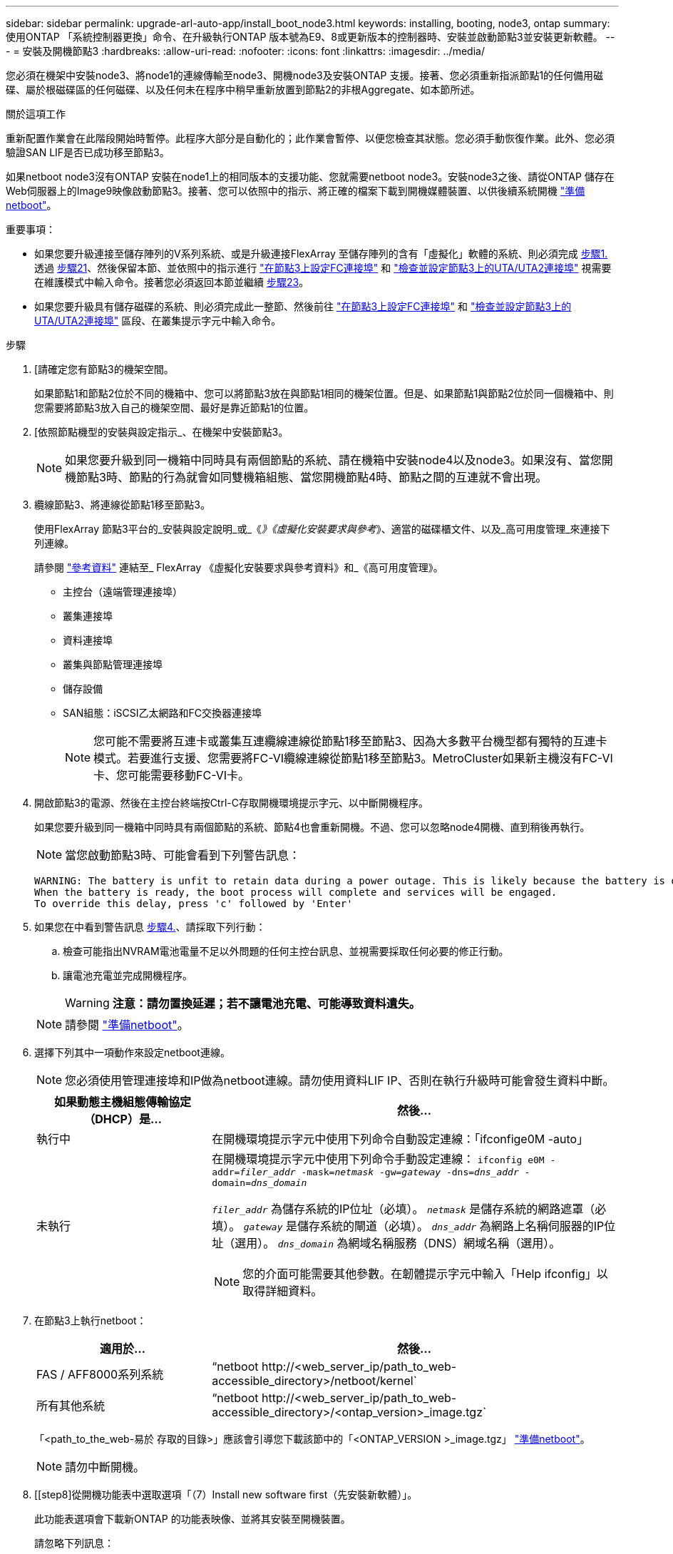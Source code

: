 ---
sidebar: sidebar 
permalink: upgrade-arl-auto-app/install_boot_node3.html 
keywords: installing, booting, node3, ontap 
summary: 使用ONTAP 「系統控制器更換」命令、在升級執行ONTAP 版本號為E9、8或更新版本的控制器時、安裝並啟動節點3並安裝更新軟體。 
---
= 安裝及開機節點3
:hardbreaks:
:allow-uri-read: 
:nofooter: 
:icons: font
:linkattrs: 
:imagesdir: ../media/


[role="lead"]
您必須在機架中安裝node3、將node1的連線傳輸至node3、開機node3及安裝ONTAP 支援。接著、您必須重新指派節點1的任何備用磁碟、屬於根磁碟區的任何磁碟、以及任何未在程序中稍早重新放置到節點2的非根Aggregate、如本節所述。

.關於這項工作
重新配置作業會在此階段開始時暫停。此程序大部分是自動化的；此作業會暫停、以便您檢查其狀態。您必須手動恢復作業。此外、您必須驗證SAN LIF是否已成功移至節點3。

如果netboot node3沒有ONTAP 安裝在node1上的相同版本的支援功能、您就需要netboot node3。安裝node3之後、請從ONTAP 儲存在Web伺服器上的Image9映像啟動節點3。接著、您可以依照中的指示、將正確的檔案下載到開機媒體裝置、以供後續系統開機 link:prepare_for_netboot.html["準備netboot"]。

.重要事項：
* 如果您要升級連接至儲存陣列的V系列系統、或是升級連接FlexArray 至儲存陣列的含有「虛擬化」軟體的系統、則必須完成 <<auto_install3_step1,步驟1.>> 透過 <<auto_install3_step21,步驟21>>、然後保留本節、並依照中的指示進行 link:set_fc_or_uta_uta2_config_on_node3.html#configure-fc-ports-on-node3["在節點3上設定FC連接埠"] 和 link:set_fc_or_uta_uta2_config_on_node3.html#check-and-configure-utauta2-ports-on-node3["檢查並設定節點3上的UTA/UTA2連接埠"] 視需要在維護模式中輸入命令。接著您必須返回本節並繼續 <<auto_install3_step23,步驟23>>。
* 如果您要升級具有儲存磁碟的系統、則必須完成此一整節、然後前往 link:set_fc_or_uta_uta2_config_on_node3.html#configure-fc-ports-on-node3["在節點3上設定FC連接埠"] 和 link:set_fc_or_uta_uta2_config_on_node3.html#check-and-configure-utauta2-ports-on-node3["檢查並設定節點3上的UTA/UTA2連接埠"] 區段、在叢集提示字元中輸入命令。


.步驟
. [[[auto_install3_step1]]請確定您有節點3的機架空間。
+
如果節點1和節點2位於不同的機箱中、您可以將節點3放在與節點1相同的機架位置。但是、如果節點1與節點2位於同一個機箱中、則您需要將節點3放入自己的機架空間、最好是靠近節點1的位置。

. [[[auto_install3_step2]]依照節點機型的安裝與設定指示_、在機架中安裝節點3。
+

NOTE: 如果您要升級到同一機箱中同時具有兩個節點的系統、請在機箱中安裝node4以及node3。如果沒有、當您開機節點3時、節點的行為就會如同雙機箱組態、當您開機節點4時、節點之間的互連就不會出現。

. [[auto_install3_step3]]纜線節點3、將連線從節點1移至節點3。
+
使用FlexArray 節點3平台的_安裝與設定說明_或_《_》《虛擬化安裝要求與參考_》、適當的磁碟櫃文件、以及_高可用度管理_來連接下列連線。

+
請參閱 link:other_references.html["參考資料"] 連結至_ FlexArray 《虛擬化安裝要求與參考資料》和_《高可用度管理》。

+
** 主控台（遠端管理連接埠）
** 叢集連接埠
** 資料連接埠
** 叢集與節點管理連接埠
** 儲存設備
** SAN組態：iSCSI乙太網路和FC交換器連接埠
+

NOTE: 您可能不需要將互連卡或叢集互連纜線連線從節點1移至節點3、因為大多數平台機型都有獨特的互連卡模式。若要進行支援、您需要將FC-VI纜線連線從節點1移至節點3。MetroCluster如果新主機沒有FC-VI卡、您可能需要移動FC-VI卡。



. [[auto_install3_step4]]開啟節點3的電源、然後在主控台終端按Ctrl-C存取開機環境提示字元、以中斷開機程序。
+
如果您要升級到同一機箱中同時具有兩個節點的系統、節點4也會重新開機。不過、您可以忽略node4開機、直到稍後再執行。

+

NOTE: 當您啟動節點3時、可能會看到下列警告訊息：

+
....
WARNING: The battery is unfit to retain data during a power outage. This is likely because the battery is discharged but could be due to other temporary conditions.
When the battery is ready, the boot process will complete and services will be engaged.
To override this delay, press 'c' followed by 'Enter'
....
. [[auto_install3_step5]]如果您在中看到警告訊息 <<auto_install3_step4,步驟4.>>、請採取下列行動：
+
.. 檢查可能指出NVRAM電池電量不足以外問題的任何主控台訊息、並視需要採取任何必要的修正行動。
.. 讓電池充電並完成開機程序。
+

WARNING: *注意：請勿置換延遲；若不讓電池充電、可能導致資料遺失。*

+

NOTE: 請參閱 link:prepare_for_netboot.html["準備netboot"]。





. [[step6]]選擇下列其中一項動作來設定netboot連線。
+

NOTE: 您必須使用管理連接埠和IP做為netboot連線。請勿使用資料LIF IP、否則在執行升級時可能會發生資料中斷。

+
[cols="30,70"]
|===
| 如果動態主機組態傳輸協定（DHCP）是... | 然後... 


| 執行中 | 在開機環境提示字元中使用下列命令自動設定連線：「ifconfige0M -auto」 


| 未執行  a| 
在開機環境提示字元中使用下列命令手動設定連線：
`ifconfig e0M -addr=_filer_addr_ -mask=_netmask_ -gw=_gateway_ -dns=_dns_addr_ -domain=_dns_domain_`

`_filer_addr_` 為儲存系統的IP位址（必填）。
`_netmask_` 是儲存系統的網路遮罩（必填）。
`_gateway_` 是儲存系統的閘道（必填）。
`_dns_addr_` 為網路上名稱伺服器的IP位址（選用）。
`_dns_domain_` 為網域名稱服務（DNS）網域名稱（選用）。


NOTE: 您的介面可能需要其他參數。在韌體提示字元中輸入「Help ifconfig」以取得詳細資料。

|===
. [[step7]]在節點3上執行netboot：
+
[cols="30,70"]
|===
| 適用於... | 然後... 


| FAS / AFF8000系列系統 | “netboot \http://<web_server_ip/path_to_web-accessible_directory>/netboot/kernel` 


| 所有其他系統 | “netboot \http://<web_server_ip/path_to_web-accessible_directory>/<ontap_version>_image.tgz` 
|===
+
「<path_to_the_web-易於 存取的目錄>」應該會引導您下載該節中的「<ONTAP_VERSION >_image.tgz」 link:prepare_for_netboot.html["準備netboot"]。

+

NOTE: 請勿中斷開機。

. [[step8]從開機功能表中選取選項「（7）Install new software first（先安裝新軟體）」。
+
此功能表選項會下載新ONTAP 的功能表映像、並將其安裝至開機裝置。

+
請忽略下列訊息：

+
`This procedure is not supported for Non-Disruptive Upgrade on an HA pair`

+
本附註適用於ONTAP 不中斷營運的更新功能、不適用於控制器升級。

+

NOTE: 請務必使用netboot將新節點更新為所需映像。如果您使用其他方法在新控制器上安裝映像、可能會安裝不正確的映像。此問題適用於ONTAP 所有的版本。netboot程序與選項結合使用 `(7) Install new software` 清除開機媒體、並在ONTAP 兩個影像分割區上放置相同的版本。

. [[step9]如果系統提示您繼續此程序、請輸入「y」、並在系統提示您輸入套件時、輸入URL：
+
http://<web_server_ip/path_to_web-accessible_directory>/<ontap_version>_image.tgz`

. [[step10]完成下列子步驟以重新啟動控制器模組：
+
.. 當您看到下列提示時、請輸入「n」跳過備份恢復：
+
「您現在想要還原備份組態嗎？｛y | n｝

.. 當您看到下列提示時、請輸入「y」重新開機：
+
「必須重新啟動節點、才能開始使用新安裝的軟體。是否要立即重新開機？｛y | n｝

+
控制器模組會重新開機、但會在開機功能表停止、因為開機裝置已重新格式化、而且必須還原組態資料。



. [[step11]從開機功能表中選取維護模式「5」、然後在系統提示您繼續開機時輸入「y」。
. [[step12]驗證控制器和機箱是否設定為ha:
+
《ha-config show》

+
以下範例顯示「ha-config show」命令的輸出：

+
....
Chassis HA configuration: ha
Controller HA configuration: ha
....
+

NOTE: 無論系統是在HA配對或獨立組態中、都會記錄在PROm中。獨立式系統或HA配對內的所有元件的狀態必須相同。

. [[step13]如果控制器和機箱未設定為ha、請使用下列命令修正組態：
+
「ha-config modify控制器ha」

+
「ha-config modify機箱ha」

+
如果您使用MetroCluster 的是不含任何功能的組態、請使用下列命令來修改控制器和機箱：

+
「ha-config modify控制器MCC」

+
「ha-config modify機箱MCC」

. [[step14]結束維護模式：
+
《停止》

+
在開機環境提示時按 Ctrl-C 來中斷自動開機。

. [[step15]在節點2上、檢查系統日期、時間和時區：
+
'日期'

. [[step16]在node3上、在開機環境提示字元中使用下列命令檢查日期：
+
「如何日期」

. [[step17]如有必要、請在節點3上設定日期：
+
"et date _mm/dd/yed_"

. [[step18]在node3上、在開機環境提示字元中使用下列命令檢查時間：
+
「時間安排」

. [[step19]如有必要、請在節點3上設定時間：
+
"et time _hh：mm:ss_"

. [[step20]在開機載入程式中、在節點3上設定合作夥伴系統ID：
+
"etenv PARTNER-sysid _node2_sysid_"

+
對於node3、 `partner-sysid` 必須是node2的。

+
.. 儲存設定：
+
「aveenv」



. [[[auto_install3_step21]驗證 `partner-sysid` 對於節點3：
+
《prontenv合作夥伴sysid》

. [[step22]請採取下列其中一項行動：
+
[cols="30,70"]
|===
| 如果您的系統... | 說明 


| 具有磁碟、無後端儲存設備 | 前往 <<auto_install3_step23,步驟23>> 


| 是連接FlexArray 至儲存陣列的V系列系統或系統、其中含有與之相關的功能完善的虛擬化軟體  a| 
.. 前往章節 link:set_fc_or_uta_uta2_config_on_node3.html["在節點3上設定FC或UTA/UTA2組態"] 並完成本節的小節。
.. 返回本節、並完成其餘步驟、從開始 <<auto_install3_step23,步驟23>>。



IMPORTANT: 您必須重新設定FC內建連接埠、CNA內建連接埠和CNA卡、才能使用ONTAP 「支援虛擬化」軟體在V系列或系統上啟動FlexArray 。

|===
. [[auto_install3_step23]將新節點的FC啟動器連接埠新增至交換器區域。
+
如果您的系統有磁帶SAN、則需要將啟動器分區。如有需要、請參閱、將內建連接埠修改為啟動器 link:set_fc_or_uta_uta2_config_on_node3.html#configure-fc-ports-on-node3["在節點3上設定FC連接埠"]。請參閱儲存陣列與分區文件、以取得分區的進一步指示。

. [[step24]將FC啟動器連接埠新增至儲存陣列做為新主機、將陣列LUN對應至新主機。
+
請參閱儲存陣列與分區文件以取得相關指示。

. [[step25]修改與儲存陣列上陣列LUN相關之主機或磁碟區群組中的全球連接埠名稱（WWPN）值。
+
安裝新的控制器模組會變更與每個內建FC連接埠相關的WWPN值。

. [[step26]如果您的組態使用交換器型分區、請調整分區以反映新的WWPN值。


. 如果您已安裝 NetApp 儲存加密（ NSE ）磁碟機、請執行下列步驟。
+

NOTE: 如果您尚未在程序中稍早完成此作業、請參閱知識庫文章 https://kb.netapp.com/onprem/ontap/Hardware/How_to_tell_if_a_drive_is_FIPS_certified["如何判斷磁碟機是否已通過 FIPS 認證"^] 以判斷使用中的自我加密磁碟機類型。

+
.. 設定 `bootarg.storageencryption.support` 至 `true` 或 `false`：
+
[cols="35,65"]
|===
| 如果下列磁碟機正在使用中… | 然後… 


| 符合 FIPS 140-2 第 2 級自我加密要求的 NSE 磁碟機 | `setenv bootarg.storageencryption.support *true*` 


| NetApp非FIPS SED | `setenv bootarg.storageencryption.support *false*` 
|===
+
[NOTE]
====
您無法在同一個節點或HA配對上混用FIPS磁碟機與其他類型的磁碟機。您可以在同一個節點或HA配對上混合使用SED與非加密磁碟機。

====
.. 前往特殊開機功能表並選取選項 `(10) Set Onboard Key Manager recovery secrets`。
+
輸入您先前記錄的複雜密碼和備份資訊。請參閱 link:manage_storage_encryption_using_okm.html["使用 Onboard Key Manager 管理儲存加密"]。



. 開機節點進入開機功能表：
+
Boot_ONTAP功能表

+
如果您沒有FC或UTA/UTA2組態、請執行 link:set_fc_or_uta_uta2_config_node4.html#auto_check_4_step15["檢查並設定節點4步驟15上的UTA/UTA2連接埠"] 這樣， node4 就能識別 node2 的磁碟。

. [[step29] MetroCluster 對於連接FlexArray 至儲存陣列的支援靜態虛擬化軟體之V系列系統和系統、您必須在節點3上設定及設定FC或UTA/UTA2連接埠、以偵測連接至節點的磁碟。若要完成此工作、請移至一節 link:set_fc_or_uta_uta2_config_on_node3.html["在節點3上設定FC或UTA/UTA2組態"]。

